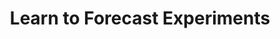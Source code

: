 :PROPERTIES:
:ID:       1572f8ca-98df-4ec4-9bda-855c2617c1c8
:mtime:    20211130145256
:END:
#+title: Learn to Forecast Experiments

#+HUGO_AUTO_SET_LASTMOD: t
#+hugo_base_dir: ~/BrainDump/

#+hugo_section: notes

#+HUGO_TAGS: placeholder

#+OPTIONS: num:nil ^:{} toc:nil

